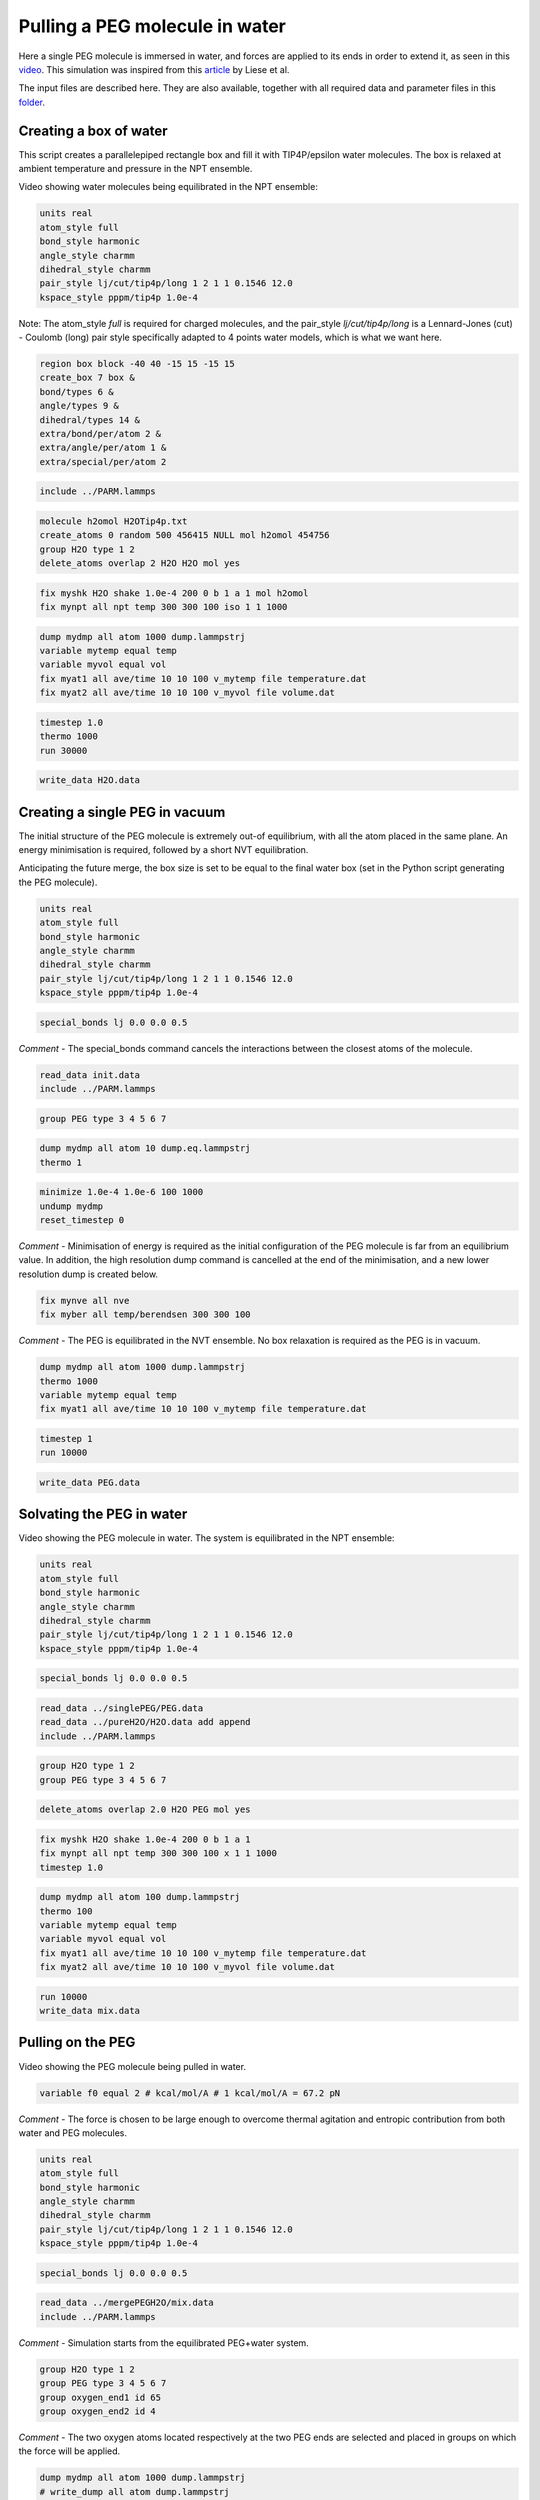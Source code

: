Pulling a PEG molecule in water
===============================

Here a single PEG molecule is immersed in water, and forces are applied to its
ends in order to extend it, as seen in this `video`_. This simulation was
inspired from this `article`_ by Liese et al.

.. _video: https://youtu.be/05DgPNfjReY
.. _article: https://doi.org/10.1021/acsnano.6b07071

The input files are described here. They are also available, together with all
required data and parameter files in this `folder`_.

.. _folder: PEG-H2O/files/

Creating a box of water
-----------------------

This script creates a parallelepiped rectangle box and fill it with
TIP4P/epsilon water molecules. The box is relaxed at ambient temperature
and pressure in the NPT ensemble.

Video showing water molecules being equilibrated in the NPT ensemble:

.. image:: files/pureH2O/water.webp
     :width: 600
     :alt: Water molecules being equilibrated in the NPT ensemble.

.. code-block:: python

     units real
     atom_style full
     bond_style harmonic
     angle_style charmm
     dihedral_style charmm
     pair_style lj/cut/tip4p/long 1 2 1 1 0.1546 12.0
     kspace_style pppm/tip4p 1.0e-4


Note: The atom_style `full` is required for charged molecules, and the pair_style `lj/cut/tip4p/long`
is a Lennard-Jones (cut) - Coulomb (long) pair style specifically adapted to 4 points water models,
which is what we want here.

.. code-block::

     region box block -40 40 -15 15 -15 15
     create_box 7 box &
     bond/types 6 &
     angle/types 9 &
     dihedral/types 14 &
     extra/bond/per/atom 2 &
     extra/angle/per/atom 1 &
     extra/special/per/atom 2


.. code-block::

     include ../PARM.lammps


.. code-block::

     molecule h2omol H2OTip4p.txt
     create_atoms 0 random 500 456415 NULL mol h2omol 454756
     group H2O type 1 2
     delete_atoms overlap 2 H2O H2O mol yes


.. code-block::

     fix myshk H2O shake 1.0e-4 200 0 b 1 a 1 mol h2omol
     fix mynpt all npt temp 300 300 100 iso 1 1 1000


.. code-block::

     dump mydmp all atom 1000 dump.lammpstrj
     variable mytemp equal temp
     variable myvol equal vol
     fix myat1 all ave/time 10 10 100 v_mytemp file temperature.dat
     fix myat2 all ave/time 10 10 100 v_myvol file volume.dat


.. code-block::

     timestep 1.0
     thermo 1000
     run 30000


.. code-block::

     write_data H2O.data

Creating a single PEG in vacuum
-------------------------------

The initial structure of the PEG molecule is extremely out-of equilibrium,
with all the atom placed in the same plane. An energy minimisation is required,
followed by a short NVT equilibration.

.. image:: files/singlePEG/singlePEG.webp
     :width: 600
     :alt: PEG molecule in vacuum.

Anticipating the future merge, the box size is set to be
equal to the final water box (set in the Python script
generating the PEG molecule).

.. code-block:: python

     units real
     atom_style full
     bond_style harmonic
     angle_style charmm
     dihedral_style charmm
     pair_style lj/cut/tip4p/long 1 2 1 1 0.1546 12.0
     kspace_style pppm/tip4p 1.0e-4


.. code-block:: python

     special_bonds lj 0.0 0.0 0.5

*Comment -* The special_bonds command cancels the interactions between the
closest atoms of the molecule.


.. code-block:: python

     read_data init.data
     include ../PARM.lammps


.. code-block:: python

     group PEG type 3 4 5 6 7


.. code-block:: python

     dump mydmp all atom 10 dump.eq.lammpstrj
     thermo 1


.. code-block:: python

     minimize 1.0e-4 1.0e-6 100 1000
     undump mydmp
     reset_timestep 0


*Comment -* Minimisation of energy is required as the initial
configuration of the PEG molecule is far from an equilibrium value.
In addition, the high resolution dump command is cancelled at
the end of the minimisation, and a new lower resolution dump is created below.

.. code-block:: python

     fix mynve all nve
     fix myber all temp/berendsen 300 300 100

*Comment -* The PEG is equilibrated in the NVT ensemble. No box relaxation
is required as the PEG is in vacuum.


.. code-block:: python

     dump mydmp all atom 1000 dump.lammpstrj
     thermo 1000
     variable mytemp equal temp
     fix myat1 all ave/time 10 10 100 v_mytemp file temperature.dat


.. code-block:: python

     timestep 1
     run 10000


.. code-block:: python

     write_data PEG.data

Solvating the PEG in water
--------------------------

Video showing the PEG molecule in water. The system is equilibrated in
the NPT ensemble:

.. image:: files/mergePEGH2O/solvatedPEG.webp
     :width: 600
     :alt: PEG molecule in water.

.. code-block:: python

     units real
     atom_style full
     bond_style harmonic
     angle_style charmm
     dihedral_style charmm
     pair_style lj/cut/tip4p/long 1 2 1 1 0.1546 12.0
     kspace_style pppm/tip4p 1.0e-4


.. code-block:: python

     special_bonds lj 0.0 0.0 0.5


.. code-block:: python

     read_data ../singlePEG/PEG.data
     read_data ../pureH2O/H2O.data add append
     include ../PARM.lammps


.. code-block:: python

     group H2O type 1 2
     group PEG type 3 4 5 6 7


.. code-block:: python

     delete_atoms overlap 2.0 H2O PEG mol yes


.. code-block:: python

     fix myshk H2O shake 1.0e-4 200 0 b 1 a 1
     fix mynpt all npt temp 300 300 100 x 1 1 1000
     timestep 1.0


.. code-block:: python

     dump mydmp all atom 100 dump.lammpstrj
     thermo 100
     variable mytemp equal temp
     variable myvol equal vol
     fix myat1 all ave/time 10 10 100 v_mytemp file temperature.dat
     fix myat2 all ave/time 10 10 100 v_myvol file volume.dat


.. code-block:: python

     run 10000
     write_data mix.data

Pulling on the PEG
------------------

Video showing the PEG molecule being pulled in water.

.. image:: files/pullonPEG/pulledPEG.webp
     :width: 600
     :alt: PEG molecule being pulled in water.

.. code-block:: python


     variable f0 equal 2 # kcal/mol/A # 1 kcal/mol/A = 67.2 pN


*Comment -* The force is chosen to be large enough to overcome thermal agitation
and entropic contribution from both water and PEG molecules.

.. code-block:: python

     units real
     atom_style full
     bond_style harmonic
     angle_style charmm
     dihedral_style charmm
     pair_style lj/cut/tip4p/long 1 2 1 1 0.1546 12.0
     kspace_style pppm/tip4p 1.0e-4


.. code-block:: python

     special_bonds lj 0.0 0.0 0.5


.. code-block:: python

     read_data ../mergePEGH2O/mix.data
     include ../PARM.lammps


*Comment -* Simulation starts from the equilibrated PEG+water system.

.. code-block:: python

     group H2O type 1 2
     group PEG type 3 4 5 6 7
     group oxygen_end1 id 65
     group oxygen_end2 id 4


*Comment -* The two oxygen atoms located respectively at the two PEG ends
are selected and placed in groups on which the force will be applied.

.. code-block:: python

     dump mydmp all atom 1000 dump.lammpstrj
     # write_dump all atom dump.lammpstrj
     # dump myxtc xtc atom 1000 dump.xtc


*Comment -* To generate smaller dump files in compressed xtc format,
comment the mydmp line and uncomment both the write_dump and myxtc lines.
This is useful for generating higher resolution trajectories.

.. code-block:: python

     timestep 1
     fix myshk H2O shake 1.0e-4 200 0 b 1 a 1
     fix mynvt all nvt temp 300 300 100


.. code-block:: python

     variable mytemp equal temp
     fix myat1 all ave/time 10 10 100 v_mytemp file temperature.dat
     variable x1 equal xcm(oxygen_end1,x)
     variable x2 equal xcm(oxygen_end2,x)
     variable delta_x equal abs(v_x1-v_x2)
     fix myat2 all ave/time 10 10 100 v_delta_x file end-to-end-distance.dat
     thermo 10000


*Comment - The distance between the two ends are here extracted directly using
the LAMMPS internal commands, but the same information can also be extracted
from the dump file after the simulation is over.

.. code-block:: python

     run 100000


*Comment - First run

.. code-block:: python

     fix myaf1 oxygen_end1 addforce ${f0} 0 0
     fix myaf2 oxygen_end2 addforce -${f0} 0 0


.. code-block:: python

     run 200000

*Comment - The forcing is applied only during the second part of the run.
